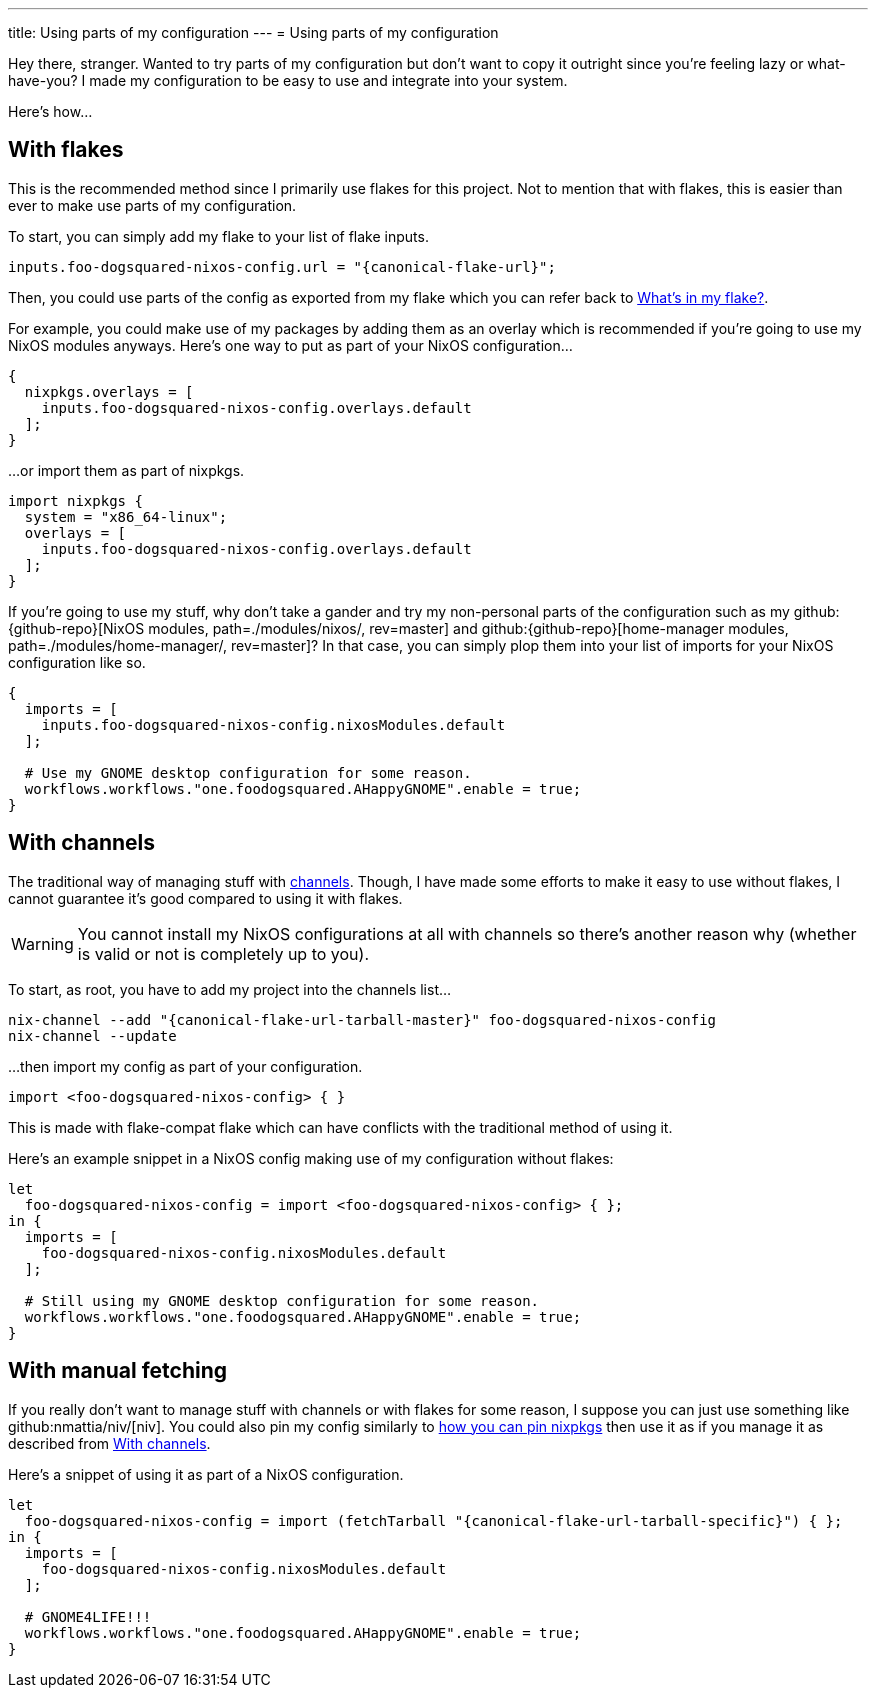 ---
title: Using parts of my configuration
---
= Using parts of my configuration

Hey there, stranger.
Wanted to try parts of my configuration but don't want to copy it outright since you're feeling lazy or what-have-you?
I made my configuration to be easy to use and integrate into your system.

Here's how...


[#using-my-config-with-flakes]
== With flakes

This is the recommended method since I primarily use flakes for this project.
Not to mention that with flakes, this is easier than ever to make use parts of my configuration.

To start, you can simply add my flake to your list of flake inputs.

[source, nix, subs=attributes]
----
inputs.foo-dogsquared-nixos-config.url = "{canonical-flake-url}";
----

Then, you could use parts of the config as exported from my flake which you can refer back to xref:../02-lay-of-the-land/03-whats-in-my-flake/index.adoc[What's in my flake?].

For example, you could make use of my packages by adding them as an overlay which is recommended if you're going to use my NixOS modules anyways.
Here's one way to put as part of your NixOS configuration...

[source, nix]
----
{
  nixpkgs.overlays = [
    inputs.foo-dogsquared-nixos-config.overlays.default
  ];
}
----

...or import them as part of nixpkgs.

[source, nix]
----
import nixpkgs {
  system = "x86_64-linux";
  overlays = [
    inputs.foo-dogsquared-nixos-config.overlays.default
  ];
}
----

If you're going to use my stuff, why don't take a gander and try my non-personal parts of the configuration such as my github:{github-repo}[NixOS modules, path=./modules/nixos/, rev=master] and github:{github-repo}[home-manager modules, path=./modules/home-manager/, rev=master]?
In that case, you can simply plop them into your list of imports for your NixOS configuration like so.

[source, nix]
----
{
  imports = [
    inputs.foo-dogsquared-nixos-config.nixosModules.default
  ];

  # Use my GNOME desktop configuration for some reason.
  workflows.workflows."one.foodogsquared.AHappyGNOME".enable = true;
}
----


[#using-my-config-with-channels]
== With channels

The traditional way of managing stuff with link:https://nixos.org/manual/nix/stable/package-management/channels.html[channels].
Though, I have made some efforts to make it easy to use without flakes, I cannot guarantee it's good compared to using it with flakes.

WARNING: You cannot install my NixOS configurations at all with channels so there's another reason why (whether is valid or not is completely up to you).

To start, as root, you have to add my project into the channels list...

[source, shell, subs=attributes]
----
nix-channel --add "{canonical-flake-url-tarball-master}" foo-dogsquared-nixos-config
nix-channel --update
----

...then import my config as part of your configuration.

[source, nix]
----
import <foo-dogsquared-nixos-config> { }
----

This is made with flake-compat flake which can have conflicts with the traditional method of using it.

Here's an example snippet in a NixOS config making use of my configuration without flakes:

[source, nix]
----
let
  foo-dogsquared-nixos-config = import <foo-dogsquared-nixos-config> { };
in {
  imports = [
    foo-dogsquared-nixos-config.nixosModules.default
  ];

  # Still using my GNOME desktop configuration for some reason.
  workflows.workflows."one.foodogsquared.AHappyGNOME".enable = true;
}
----


[#using-manual-fetching]
== With manual fetching

If you really don't want to manage stuff with channels or with flakes for some reason, I suppose you can just use something like github:nmattia/niv/[niv].
You could also pin my config similarly to link:https://nix.dev/tutorials/towards-reproducibility-pinning-nixpkgs[how you can pin nixpkgs] then use it as if you manage it as described from <<using-my-config-with-channels>>.

Here's a snippet of using it as part of a NixOS configuration.

[source, nix]
----
let
  foo-dogsquared-nixos-config = import (fetchTarball "{canonical-flake-url-tarball-specific}") { };
in {
  imports = [
    foo-dogsquared-nixos-config.nixosModules.default
  ];

  # GNOME4LIFE!!!
  workflows.workflows."one.foodogsquared.AHappyGNOME".enable = true;
}
----
